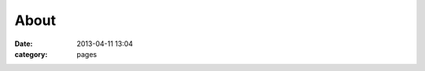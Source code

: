 About
##############
:date: 2013-04-11 13:04
:category: pages

.. image:: /static/images/construction.gif
